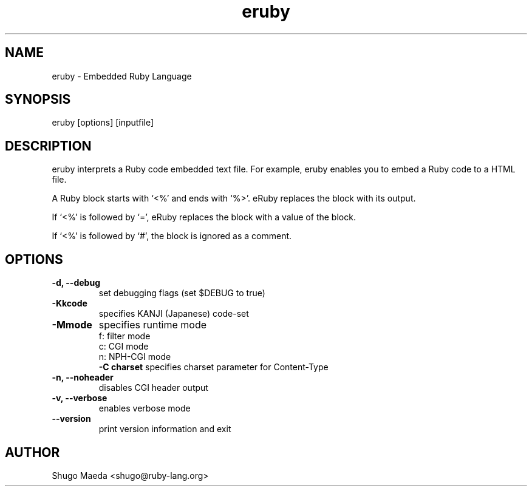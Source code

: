 .\" DO NOT MODIFY THIS FILE! it was generated by rd2
.TH eruby 1 "January 2007"
.SH NAME
.PP
eruby \- Embedded Ruby Language
.SH SYNOPSIS
.PP
eruby [options] [inputfile]
.SH DESCRIPTION
.PP
eruby interprets a Ruby code embedded text file. For example, eruby
enables you to embed a Ruby code to a HTML file.
.PP
A Ruby block starts with `<%' and ends with `%>'. eRuby replaces
the block with its output.
.PP
If `<%' is followed by `=', eRuby replaces the block with a value
of the block.
.PP
If `<%' is followed by `#', the block is ignored as a comment.
.SH OPTIONS
.TP
.fi
.B
\-d, \-\-debug
set debugging flags (set $DEBUG to true)
.TP
.fi
.B
\-Kkcode
specifies KANJI (Japanese) code\-set
.TP
.fi
.B
\-Mmode
specifies runtime mode
.nf
\&    f: filter mode
\&    c: CGI mode
\&    n: NPH\-CGI mode
.fi.TP
.fi
.B
\-C charset
specifies charset parameter for Content\-Type
.TP
.fi
.B
\-n, \-\-noheader
disables CGI header output
.TP
.fi
.B
\-v, \-\-verbose
enables verbose mode
.TP
.fi
.B
\-\-version
print version information and exit
.SH AUTHOR
.PP
Shugo Maeda <shugo@ruby\-lang.org>
